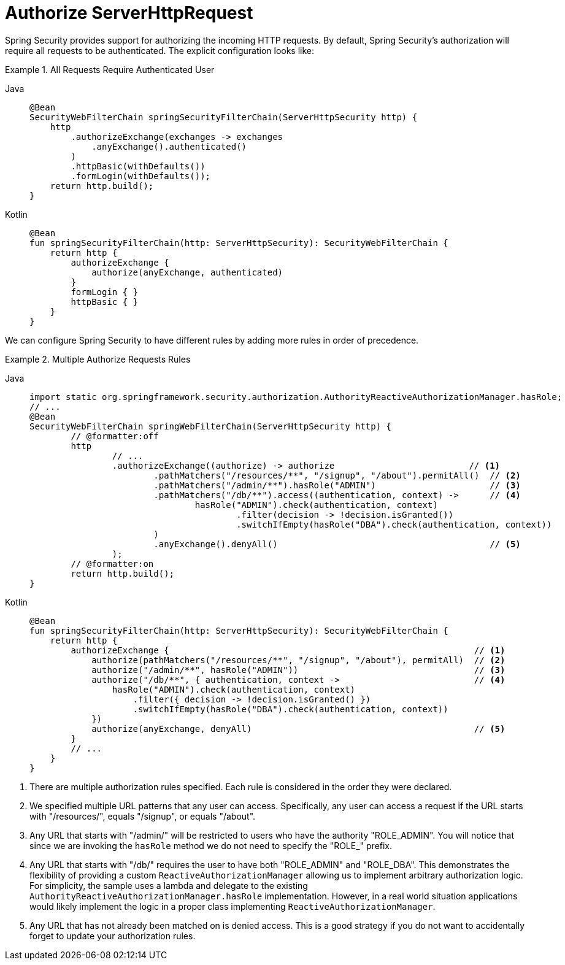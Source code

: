 [[servlet-authorization-authorizationfilter]]
= Authorize ServerHttpRequest

Spring Security provides support for authorizing the incoming HTTP requests.
By default, Spring Security’s authorization will require all requests to be authenticated.
The explicit configuration looks like:

.All Requests Require Authenticated User
[tabs]
======
Java::
+
[source,java,role="primary"]
----
@Bean
SecurityWebFilterChain springSecurityFilterChain(ServerHttpSecurity http) {
    http
        .authorizeExchange(exchanges -> exchanges
            .anyExchange().authenticated()
        )
        .httpBasic(withDefaults())
        .formLogin(withDefaults());
    return http.build();
}
----

Kotlin::
+
[source,kotlin,role="secondary"]
----
@Bean
fun springSecurityFilterChain(http: ServerHttpSecurity): SecurityWebFilterChain {
    return http {
        authorizeExchange {
            authorize(anyExchange, authenticated)
        }
        formLogin { }
        httpBasic { }
    }
}
----
======


We can configure Spring Security to have different rules by adding more rules in order of precedence.

.Multiple Authorize Requests Rules
[tabs]
======
Java::
+
[source,java,role="primary"]
----
import static org.springframework.security.authorization.AuthorityReactiveAuthorizationManager.hasRole;
// ...
@Bean
SecurityWebFilterChain springWebFilterChain(ServerHttpSecurity http) {
	// @formatter:off
	http
		// ...
		.authorizeExchange((authorize) -> authorize                          // <1>
			.pathMatchers("/resources/**", "/signup", "/about").permitAll()  // <2>
			.pathMatchers("/admin/**").hasRole("ADMIN")                      // <3>
			.pathMatchers("/db/**").access((authentication, context) ->      // <4>
				hasRole("ADMIN").check(authentication, context)
					.filter(decision -> !decision.isGranted())
					.switchIfEmpty(hasRole("DBA").check(authentication, context))
			)
			.anyExchange().denyAll()                                         // <5>
		);
	// @formatter:on
	return http.build();
}
----

Kotlin::
+
[source,kotlin,role="secondary"]
----
@Bean
fun springSecurityFilterChain(http: ServerHttpSecurity): SecurityWebFilterChain {
    return http {
        authorizeExchange {                                                           // <1>
            authorize(pathMatchers("/resources/**", "/signup", "/about"), permitAll)  // <2>
            authorize("/admin/**", hasRole("ADMIN"))                                  // <3>
            authorize("/db/**", { authentication, context ->                          // <4>
                hasRole("ADMIN").check(authentication, context)
                    .filter({ decision -> !decision.isGranted() })
                    .switchIfEmpty(hasRole("DBA").check(authentication, context))
            })
            authorize(anyExchange, denyAll)                                           // <5>
        }
        // ...
    }
}
----
======

<1> There are multiple authorization rules specified.
Each rule is considered in the order they were declared.
<2> We specified multiple URL patterns that any user can access.
Specifically, any user can access a request if the URL starts with "/resources/", equals "/signup", or equals "/about".
<3> Any URL that starts with "/admin/" will be restricted to users who have the authority "ROLE_ADMIN".
You will notice that since we are invoking the `hasRole` method we do not need to specify the "ROLE_" prefix.
<4> Any URL that starts with "/db/" requires the user to have both "ROLE_ADMIN" and "ROLE_DBA".
This demonstrates the flexibility of providing a custom `ReactiveAuthorizationManager` allowing us to implement arbitrary authorization logic.
For simplicity, the sample uses a lambda and delegate to the existing `AuthorityReactiveAuthorizationManager.hasRole` implementation.
However, in a real world situation applications would likely implement the logic in a proper class implementing `ReactiveAuthorizationManager`.
<5> Any URL that has not already been matched on is denied access.
This is a good strategy if you do not want to accidentally forget to update your authorization rules.
